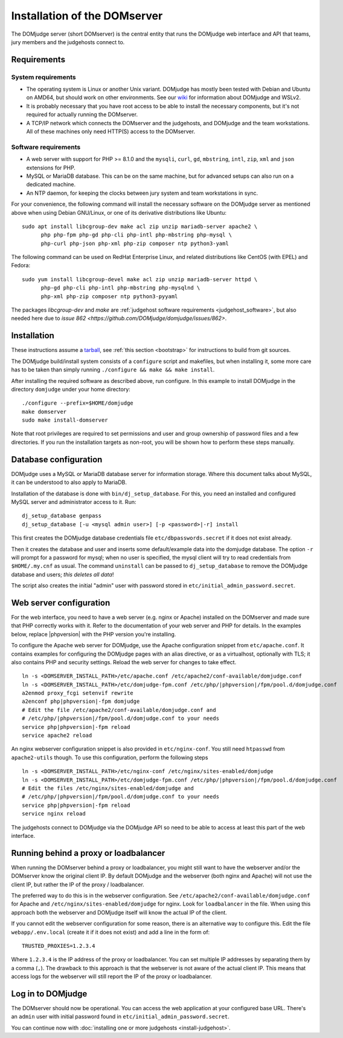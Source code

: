 Installation of the DOMserver
=============================

The DOMjudge server (short DOMserver) is the central entity that runs
the DOMjudge web interface and API that teams, jury members and the
judgehosts connect to.

.. _domserver_requirements:

Requirements
------------

System requirements
```````````````````
* The operating system is Linux or another Unix variant. DOMjudge has mostly
  been tested with Debian and Ubuntu on AMD64, but should work on other environments.
  See our `wiki <https://github.com/DOMjudge/domjudge/wiki/Running-DOMjudge-in-WSL>`_ for information about DOMjudge and WSLv2.
* It is probably necessary that you have root access to be able to install
  the necessary components, but it's not required for actually running the
  DOMserver.
* A TCP/IP network which connects the DOMserver and the judgehosts, and
  DOMjudge and the team workstations. All of these machines only need HTTP(S)
  access to the DOMserver.

Software requirements
`````````````````````
* A web server with support for PHP >= 8.1.0 and the ``mysqli``, ``curl``, ``gd``,
  ``mbstring``, ``intl``, ``zip``, ``xml`` and ``json`` extensions for PHP.
* MySQL or MariaDB database. This can be on the same machine, but for
  advanced setups can also run on a dedicated machine.
* An NTP daemon, for keeping the clocks between jury system and team
  workstations in sync.

For your convenience, the following command will install the necessary
software on the DOMjudge server as mentioned above when using Debian
GNU/Linux, or one of its derivative distributions like Ubuntu::

  sudo apt install libcgroup-dev make acl zip unzip mariadb-server apache2 \
        php php-fpm php-gd php-cli php-intl php-mbstring php-mysql \
        php-curl php-json php-xml php-zip composer ntp python3-yaml

The following command can be used on RedHat Enterprise Linux, and related
distributions like CentOS (with EPEL) and Fedora::

  sudo yum install libcgroup-devel make acl zip unzip mariadb-server httpd \
        php-gd php-cli php-intl php-mbstring php-mysqlnd \
        php-xml php-zip composer ntp python3-pyyaml

The packages `libcgroup-dev` and `make` are
:ref:`judgehost software requirements <judgehost_software>`, but also
needed here due to `issue 862 <https://github.com/DOMjudge/domjudge/issues/862>`.

Installation
------------
These instructions assume a `tarball <https://www.domjudge.org/download>`_, see :ref:`this section <bootstrap>`
for instructions to build from git sources.

The DOMjudge build/install system consists of a ``configure``
script and makefiles, but when installing it, some more care has to be
taken than simply running ``./configure && make && make install``.

After installing the required software as described above, run configure.
In this example to install DOMjudge in the directory ``domjudge`` under
your home directory::

  ./configure --prefix=$HOME/domjudge
  make domserver
  sudo make install-domserver

Note that root privileges are required to set permissions and user and
group ownership of password files and a few directories. If you run
the installation targets as non-root, you will be shown how to perform
these steps manually.

Database configuration
----------------------
DOMjudge uses a MySQL or MariaDB database server for information storage.
Where this document talks about MySQL, it can be understood to also apply
to MariaDB.

Installation of the database is done with ``bin/dj_setup_database``.
For this, you need an installed and configured MySQL server and
administrator access to it. Run::

  dj_setup_database genpass
  dj_setup_database [-u <mysql admin user>] [-p <password>|-r] install

This first creates the DOMjudge database credentials file
``etc/dbpasswords.secret`` if it does not exist already.

Then it creates the database and user and inserts some
default/example data into the domjudge database. The option
``-r`` will prompt for a password for mysql; when no user is
specified, the mysql client will try to read
credentials from ``$HOME/.my.cnf`` as usual. The command
``uninstall`` can be passed to ``dj_setup_database`` to
remove the DOMjudge database and users; *this deletes all data*!

The script also creates the initial "admin" user with password
stored in ``etc/initial_admin_password.secret``.

Web server configuration
------------------------
For the web interface, you need to have a web server (e.g. nginx or Apache)
installed on the DOMserver and made sure that PHP correctly works
with it. Refer to the documentation of your web server and PHP for
details. In the examples below, replace |phpversion| with the PHP version
you're installing.

To configure the Apache web server for DOMjudge, use the Apache
configuration snippet from ``etc/apache.conf``. It contains
examples for configuring the DOMjudge pages with an alias directive,
or as a virtualhost, optionally with TLS; it also contains PHP and security
settings. Reload the web server for changes to take effect.

.. parsed-literal::

  ln -s <DOMSERVER_INSTALL_PATH>/etc/apache.conf /etc/apache2/conf-available/domjudge.conf
  ln -s <DOMSERVER_INSTALL_PATH>/etc/domjudge-fpm.conf /etc/php/|phpversion|/fpm/pool.d/domjudge.conf
  a2enmod proxy_fcgi setenvif rewrite
  a2enconf php\ |phpversion|-fpm domjudge
  # Edit the file /etc/apache2/conf-available/domjudge.conf and
  # /etc/php/\ |phpversion|/fpm/pool.d/domjudge.conf to your needs
  service php\ |phpversion|-fpm reload
  service apache2 reload

An nginx webserver configuration snippet is also provided in
``etc/nginx-conf``.  You still need ``htpasswd`` from ``apache2-utils``
though. To use this configuration, perform the following steps

.. parsed-literal::

  ln -s <DOMSERVER_INSTALL_PATH>/etc/nginx-conf /etc/nginx/sites-enabled/domjudge
  ln -s <DOMSERVER_INSTALL_PATH>/etc/domjudge-fpm.conf /etc/php/\ |phpversion|/fpm/pool.d/domjudge.conf
  # Edit the files /etc/nginx/sites-enabled/domjudge and
  # /etc/php/\ |phpversion|/fpm/pool.d/domjudge.conf to your needs
  service php\ |phpversion|-fpm reload
  service nginx reload

The judgehosts connect to DOMjudge via the DOMjudge API so need
to be able to access at least this part of the web interface.

Running behind a proxy or loadbalancer
--------------------------------------

When running the DOMserver behind a proxy or loadbalancer, you might still want
to have the webserver and/or the DOMserver know the original client IP. By
default DOMjudge and the webserver (both nginx and Apache) will not use the
client IP, but rather the IP of the proxy / loadbalancer.

The preferred way to do this is in the webserver configuration. See
``/etc/apache2/conf-available/domjudge.conf`` for Apache and
``/etc/nginx/sites-enabled/domjudge`` for nginx. Look for ``loadbalancer``
in the file. When using this approach both the webserver and DOMjudge itself
will know the actual IP of the client.

If you cannot edit the webserver configuration for some reason, there is an
alternative way to configure this. Edit the file ``webapp/.env.local`` (create
it if it does not exist) and add a line in the form of::

  TRUSTED_PROXIES=1.2.3.4

Where ``1.2.3.4`` is the IP address of the proxy or loadbalancer. You can set
multiple IP addresses by separating them by a comma (``,``). The drawback to
this approach is that the webserver is not aware of the actual client IP. This
means that access logs for the webserver will still report the IP of the proxy
or loadbalancer.

Log in to DOMjudge
------------------
The DOMserver should now be operational. You can access the web application
at your configured base URL. There's an ``admin`` user with initial password
found in ``etc/initial_admin_password.secret``.

You can continue now with
:doc:`installing one or more judgehosts <install-judgehost>`.
